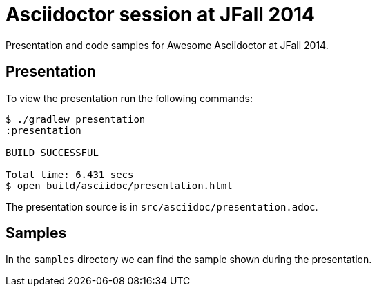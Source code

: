 = Asciidoctor session at JFall 2014

Presentation and code samples for Awesome Asciidoctor at JFall 2014.

== Presentation

To view the presentation run the following commands:

....
$ ./gradlew presentation
:presentation

BUILD SUCCESSFUL

Total time: 6.431 secs
$ open build/asciidoc/presentation.html
....

The presentation source is in `src/asciidoc/presentation.adoc`.

== Samples

In the `samples` directory we can find the sample shown during the presentation.